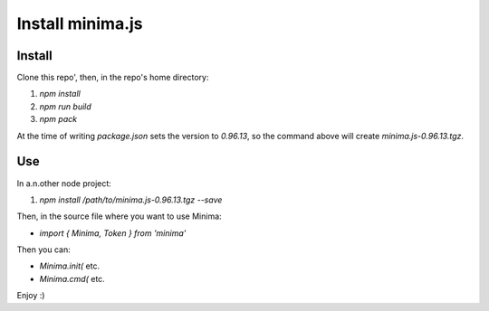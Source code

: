 #################
Install minima.js
#################

.. _gettingStartedInstall:

Install
=======

Clone this repo', then, in the repo's home directory:

1. `npm install`
2. `npm run build`
3. `npm pack`

At the time of writing `package.json` sets the version to `0.96.13`, so the command above will create `minima.js-0.96.13.tgz`.

Use
===

In a.n.other node project:

1. `npm install /path/to/minima.js-0.96.13.tgz --save`

Then, in the source file where you want to use Minima:

* `import { Minima, Token } from 'minima'`

Then you can:

* `Minima.init(` etc.
* `Minima.cmd(` etc.

Enjoy :)
